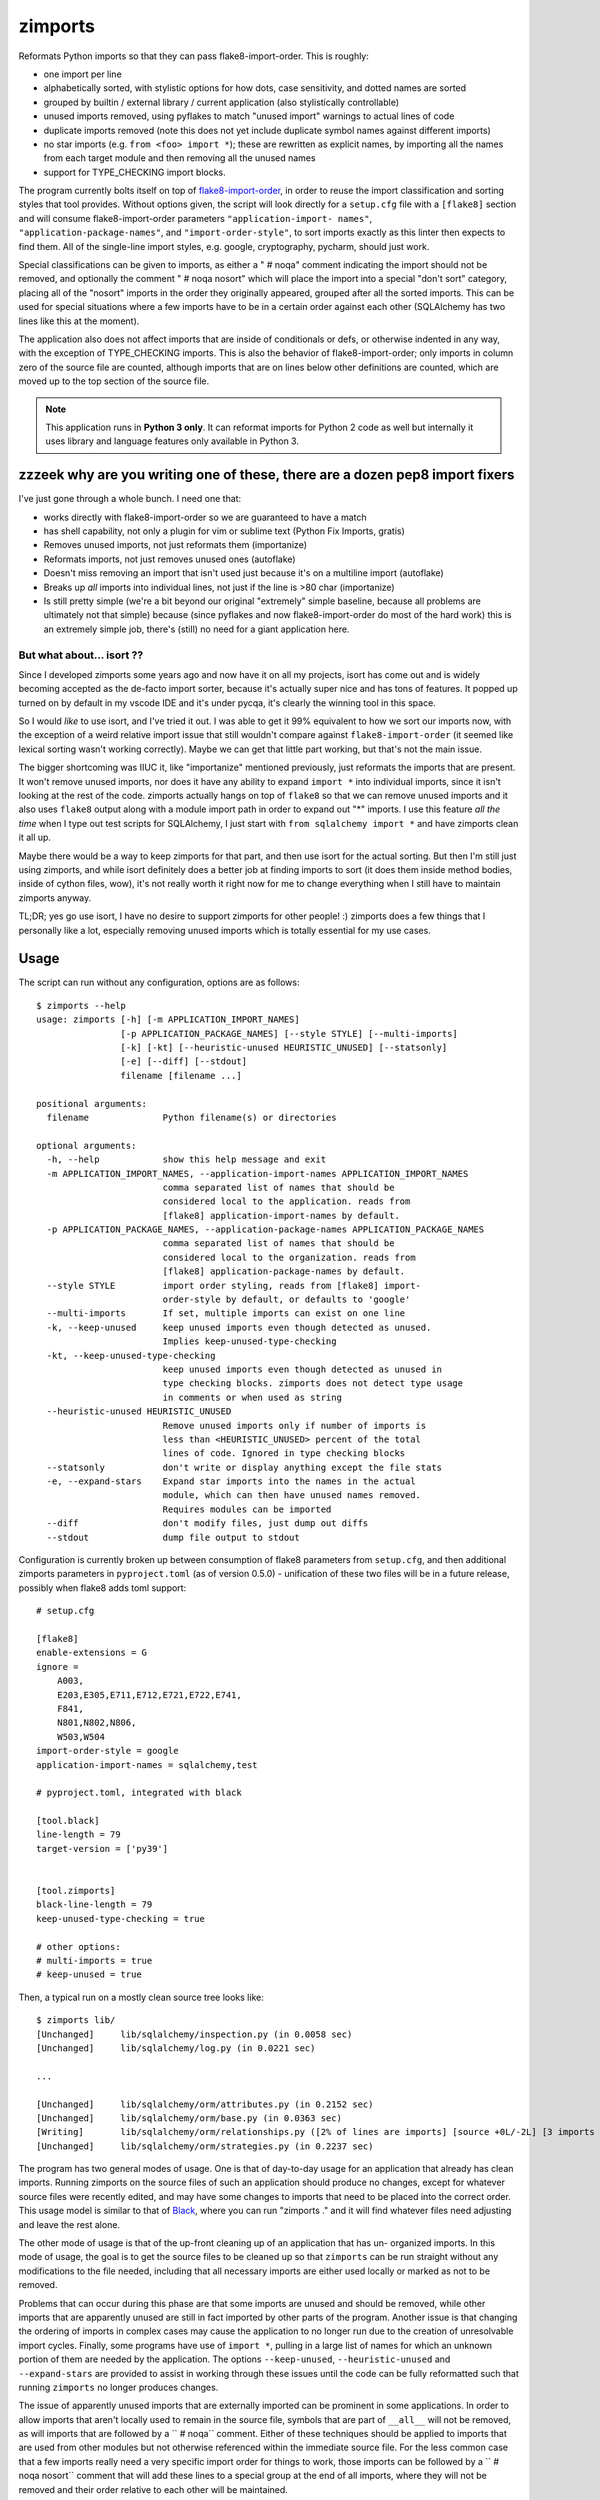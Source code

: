 ========
zimports
========

Reformats Python imports so that they can pass flake8-import-order.  This is
roughly:

* one import per line

* alphabetically sorted, with stylistic options for how dots, case sensitivity,
  and dotted names are sorted

* grouped by builtin / external library / current application (also
  stylistically controllable)

* unused imports removed, using pyflakes to match "unused import" warnings
  to actual lines of code

* duplicate imports removed (note this does not yet include duplicate symbol
  names against different imports)

* no star imports (e.g. ``from <foo> import *``); these are rewritten as
  explicit names, by importing all the names from each target module and then
  removing all the unused names

* support for TYPE_CHECKING import blocks.

The program currently bolts itself on top of `flake8-import-order
<https://github.com/PyCQA/flake8-import-order/>`_, in order to reuse the import
classification and sorting styles that tool provides. Without options given,
the script will look directly for a ``setup.cfg`` file with a ``[flake8]``
section and will consume flake8-import-order parameters ``"application-import-
names"``, ``"application-package-names"``, and ``"import-order-style"``, to
sort imports exactly as this linter then expects to find them.   All of the
single-line import styles, e.g. google, cryptography, pycharm, should just
work.

Special classifications can be given to imports, as either a "  # noqa" comment
indicating the import should not be removed, and optionally
the comment "  # noqa nosort" which will place the import into a special
"don't sort" category, placing all of the "nosort" imports in the order
they originally appeared, grouped after all the sorted imports.  This can
be used for special situations where a few imports have to be in a certain
order against each other (SQLAlchemy has two lines like this at the moment).

The application also does not affect imports that are inside of conditionals
or defs, or otherwise indented in any way, with the exception of TYPE_CHECKING
imports.  This is also the behavior of
flake8-import-order; only imports in column zero of the source file are
counted, although imports that are on lines below other definitions are
counted, which are moved up to the top section of the source file.

.. note::  This application runs in **Python 3 only**.  It can reformat
   imports for Python 2 code as well but internally it uses library
   and language features only available in Python 3.


zzzeek why are you writing one of these, there are a dozen pep8 import fixers
=============================================================================

I've just gone through a whole bunch.     I need one that:

* works directly with flake8-import-order so we are guaranteed to have a match

* has shell capability, not only a plugin for vim or sublime text (Python Fix
  Imports, gratis)

* Removes unused imports, not just reformats them (importanize)

* Reformats imports, not just removes unused ones (autoflake)

* Doesn't miss removing an import that isn't used just because it's on a
  multiline import (autoflake)

* Breaks up *all* imports into individual lines, not just if the line is >80 char
  (importanize)

* Is still pretty simple (we're a bit beyond our original "extremely" simple
  baseline, because all problems are ultimately not that simple) because (since
  pyflakes and now flake8-import-order do most of the hard work) this is an
  extremely simple job, there's (still) no  need for a giant application here.

But what about... isort ??
--------------------------

Since I developed zimports some years ago and now have it on all my projects,
isort has come out and is widely becoming accepted as the de-facto import
sorter, because it's actually super nice and has tons of features.  It popped up
turned on by default in my vscode IDE and it's under pycqa, it's clearly the
winning tool in this space.

So I would *like* to use isort, and I've tried it out. I was able to get it 99%
equivalent to how we sort our imports now, with the exception of a weird
relative import issue that still wouldn't compare against
``flake8-import-order`` (it seemed like lexical sorting wasn't working
correctly).   Maybe we can get that little part working, but that's not the main
issue.

The bigger shortcoming was IIUC it, like "importanize" mentioned previously,
just reformats the imports that are present.   It won't remove unused imports,
nor does it have any ability to expand ``import *`` into individual imports,
since it isn't looking at the rest of the code.    zimports actually hangs on top of
``flake8`` so that we can remove unused imports and it also uses ``flake8``
output along with a module import path in order to expand out "*" imports.
I use this feature *all the time* when I type out test scripts for SQLAlchemy,
I just start with ``from sqlalchemy import *`` and have zimports clean it all up.

Maybe there would be a way to keep zimports for that part, and then use isort
for the actual sorting.  But then I'm still just using zimports, and while isort
definitely does a better job at finding imports to sort (it does them inside
method bodies, inside of cython files, wow), it's not really worth it right now
for me to change everything when I still have to maintain zimports anyway.

TL;DR; yes go use isort, I have no desire to support zimports for other people!
:)  zimports does a few things that I personally like a
lot, especially removing unused imports which is totally essential for my
use cases.

Usage
=====

The script can run without any configuration, options are as follows::

  $ zimports --help
  usage: zimports [-h] [-m APPLICATION_IMPORT_NAMES]
                  [-p APPLICATION_PACKAGE_NAMES] [--style STYLE] [--multi-imports]
                  [-k] [-kt] [--heuristic-unused HEURISTIC_UNUSED] [--statsonly]
                  [-e] [--diff] [--stdout]
                  filename [filename ...]

  positional arguments:
    filename              Python filename(s) or directories

  optional arguments:
    -h, --help            show this help message and exit
    -m APPLICATION_IMPORT_NAMES, --application-import-names APPLICATION_IMPORT_NAMES
                          comma separated list of names that should be
                          considered local to the application. reads from
                          [flake8] application-import-names by default.
    -p APPLICATION_PACKAGE_NAMES, --application-package-names APPLICATION_PACKAGE_NAMES
                          comma separated list of names that should be
                          considered local to the organization. reads from
                          [flake8] application-package-names by default.
    --style STYLE         import order styling, reads from [flake8] import-
                          order-style by default, or defaults to 'google'
    --multi-imports       If set, multiple imports can exist on one line
    -k, --keep-unused     keep unused imports even though detected as unused.
                          Implies keep-unused-type-checking
    -kt, --keep-unused-type-checking
                          keep unused imports even though detected as unused in
                          type checking blocks. zimports does not detect type usage
                          in comments or when used as string
    --heuristic-unused HEURISTIC_UNUSED
                          Remove unused imports only if number of imports is
                          less than <HEURISTIC_UNUSED> percent of the total
                          lines of code. Ignored in type checking blocks
    --statsonly           don't write or display anything except the file stats
    -e, --expand-stars    Expand star imports into the names in the actual
                          module, which can then have unused names removed.
                          Requires modules can be imported
    --diff                don't modify files, just dump out diffs
    --stdout              dump file output to stdout

Configuration is currently broken up between consumption of flake8 parameters
from ``setup.cfg``, and then additional zimports parameters in
``pyproject.toml`` (as of version 0.5.0) - unification of these two files will
be in a future release, possibly when flake8 adds toml support::

    # setup.cfg

    [flake8]
    enable-extensions = G
    ignore =
        A003,
        E203,E305,E711,E712,E721,E722,E741,
        F841,
        N801,N802,N806,
        W503,W504
    import-order-style = google
    application-import-names = sqlalchemy,test

    # pyproject.toml, integrated with black

    [tool.black]
    line-length = 79
    target-version = ['py39']


    [tool.zimports]
    black-line-length = 79
    keep-unused-type-checking = true

    # other options:
    # multi-imports = true
    # keep-unused = true

Then, a typical run on a mostly clean source tree looks like::

  $ zimports lib/
  [Unchanged]     lib/sqlalchemy/inspection.py (in 0.0058 sec)
  [Unchanged]     lib/sqlalchemy/log.py (in 0.0221 sec)

  ...

  [Unchanged]     lib/sqlalchemy/orm/attributes.py (in 0.2152 sec)
  [Unchanged]     lib/sqlalchemy/orm/base.py (in 0.0363 sec)
  [Writing]       lib/sqlalchemy/orm/relationships.py ([2% of lines are imports] [source +0L/-2L] [3 imports removed in 0.3287 sec])
  [Unchanged]     lib/sqlalchemy/orm/strategies.py (in 0.2237 sec)

The program has two general modes of usage.  One is that of day-to-day usage
for an application that already has clean imports.   Running zimports on the
source files of such an application should produce no changes, except for
whatever source files were recently edited, and may have some changes to
imports that need to be placed into the correct order. This usage model is
similar to that of `Black <https://github.com/ambv/black>`_, where you can run
"zimports ." and it will find whatever files need adjusting and leave the rest
alone.

The other mode of usage is that of the up-front cleaning up of an application
that has  un- organized imports.   In this mode of usage, the goal is to get
the source files to be cleaned up so that ``zimports`` can be run straight
without any modifications to the file needed, including that all necessary
imports are either used locally or marked as not to be removed.

Problems that can occur during this phase are that some imports are unused and
should be removed, while other imports that are apparently unused are still in
fact imported by other parts of the program.   Another issue is that changing
the ordering of imports in complex cases may cause the application to no longer
run due to the creation of unresolvable import cycles.   Finally,  some
programs have use of ``import *``, pulling in a large list of names for  which
an unknown portion of them are needed by the application.  The options
``--keep-unused``, ``--heuristic-unused`` and ``--expand-stars`` are
provided to assist in working through these issues until the  code can be
fully reformatted such that running ``zimports`` no longer produces changes.

The issue of apparently unused imports that are externally imported  can be
prominent in some applications.  In order to allow imports that aren't locally
used to remain in the source file, symbols that are part of
``__all__`` will not be removed, as will imports that are followed by a ``  #
noqa`` comment.  Either of these techniques should be applied to imports that
are used from other modules but not otherwise referenced within the immediate
source file.   For the less common case that a few imports really need a very
specific import order for things to work, those imports can be followed by a ``
# noqa nosort`` comment that will add these lines to a special group at the end
of all imports, where they will not be removed and their order relative to each
other will be maintained.

The program does currently require that you pass it at least one file or
directory name as an argument.   It also does not have the file caching feature
that Black has, which can allow it to only look at files that have changed
since the last run.  The plan is to have it check that it's inside a git
repository where it will run through files to be committed if no filenames  are
given.

Usage as a ``git`` hook
=======================

``zimports`` can be used with the pre-commit_ git hooks framework.  To add
the plugin, add the following to your ``.pre-commit-config.yaml``.  Note
the ``rev:`` attribute refers to a git tag or revision number of
zimports to be used, such as ``"master"`` or ``"0.1.3"``:

.. code-block:: yaml

    repos:
    -   repo: https://github.com/sqlalchemyorg/zimports/
        rev: v0.4.5
        hooks:
        -   id: zimports


.. _pre-commit: https://pre-commit.com/
